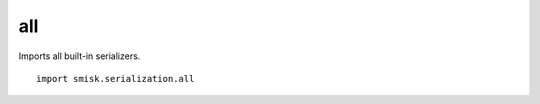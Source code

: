 all
=================================================

.. module:: smisk.serialization.all
.. versionadded:: 1.1.3

Imports all built-in serializers.
::

  import smisk.serialization.all
